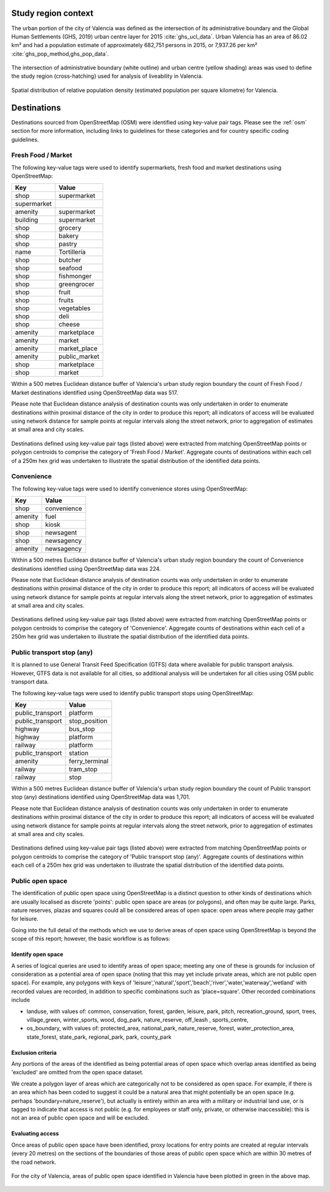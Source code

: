 Study region context
^^^^^^^^^^^^^^^^^^^^

The urban portion of the city of Valencia was defined as the intersection of its administrative boundary and the Global Human Settlements (GHS, 2019) urban centre layer for 2015 :cite:`ghs_ucl_data`.  Urban Valencia has an area of 86.02 km² and had a population estimate of approximately 682,751 persons in 2015, or 7,937.26 per km² :cite:`ghs_pop_method,ghs_pop_data`.

.. figure:: ../data/study_region/valencia_es_2020/valencia_es_2020_m_urban_boundary.png
   :width: 70%
   :align: center

   The intersection of administrative boundary (white outline) and urban centre (yellow shading) areas was used to define the study region (cross-hatching} used for analysis of liveability in Valencia.

.. figure:: ../data/study_region/valencia_es_2020/valencia_es_2020_m_popdens.png
   :width: 70%
   :align: center

   Spatial distribution of relative population density (estimated population per square kilometre) for Valencia.

Destinations
^^^^^^^^^^^^

Destinations sourced from OpenStreetMap (OSM) were identified using key-value pair tags.  Please see the :ref:`osm` section for more information, including links to guidelines for these categories and for country specific coding guidelines.


Fresh Food / Market
~~~~~~~~~~~~~~~~~~~


The following key-value tags were used to identify supermarkets, fresh food and market destinations using OpenStreetMap:

================ ==============
     Key              Value
================ ==============
shop             supermarket
supermarket      
amenity          supermarket
building         supermarket
shop             grocery
shop             bakery
shop             pastry
name             Tortillería
shop             butcher
shop             seafood
shop             fishmonger
shop             greengrocer
shop             fruit
shop             fruits
shop             vegetables
shop             deli
shop             cheese
amenity          marketplace
amenity          market
amenity          market_place
amenity          public_market
shop             marketplace
shop             market
================ ==============

Within a 500 metres Euclidean distance buffer of Valencia's urban study region boundary the count of Fresh Food / Market destinations identified using OpenStreetMap data was 517.

Please note that Euclidean distance analysis of destination counts was only undertaken in order to enumerate destinations within proximal distance of the city in order to produce this report; all indicators of access will be evaluated using network distance for sample points at regular intervals along the street network, prior to aggregation of estimates at small area and city scales.

.. figure:: ../data/study_region/valencia_es_2020/valencia_es_2020_m_fresh_food_market.png
   :width: 70%
   :align: center

   Destinations defined using key-value pair tags (listed above) were extracted from matching OpenStreetMap points or polygon centroids to comprise the category of 'Fresh Food / Market'.  Aggregate counts of destinations within each cell of a 250m hex grid was undertaken to illustrate the spatial distribution of the identified data points.



Convenience
~~~~~~~~~~~


The following key-value tags were used to identify convenience stores using OpenStreetMap:

================ ==============
     Key              Value
================ ==============
shop             convenience
amenity          fuel
shop             kiosk
shop             newsagent
shop             newsagency
amenity          newsagency
================ ==============

Within a 500 metres Euclidean distance buffer of Valencia's urban study region boundary the count of Convenience destinations identified using OpenStreetMap data was 224.

Please note that Euclidean distance analysis of destination counts was only undertaken in order to enumerate destinations within proximal distance of the city in order to produce this report; all indicators of access will be evaluated using network distance for sample points at regular intervals along the street network, prior to aggregation of estimates at small area and city scales.

.. figure:: ../data/study_region/valencia_es_2020/valencia_es_2020_m_convenience.png
   :width: 70%
   :align: center

   Destinations defined using key-value pair tags (listed above) were extracted from matching OpenStreetMap points or polygon centroids to comprise the category of 'Convenience'.  Aggregate counts of destinations within each cell of a 250m hex grid was undertaken to illustrate the spatial distribution of the identified data points.



Public transport stop (any)
~~~~~~~~~~~~~~~~~~~~~~~~~~~


It is planned to use General Transit Feed Specification (GTFS) data where available for public transport analysis.  However, GTFS data is not available for all cities, so additional analysis will be undertaken for all cities using OSM public transport data.

The following key-value tags were used to identify public transport stops using OpenStreetMap:

================ ==============
     Key              Value
================ ==============
public_transport platform
public_transport stop_position
highway          bus_stop
highway          platform
railway          platform
public_transport station
amenity          ferry_terminal
railway          tram_stop
railway          stop
================ ==============

Within a 500 metres Euclidean distance buffer of Valencia's urban study region boundary the count of Public transport stop (any) destinations identified using OpenStreetMap data was 1,701.

Please note that Euclidean distance analysis of destination counts was only undertaken in order to enumerate destinations within proximal distance of the city in order to produce this report; all indicators of access will be evaluated using network distance for sample points at regular intervals along the street network, prior to aggregation of estimates at small area and city scales.

.. figure:: ../data/study_region/valencia_es_2020/valencia_es_2020_m_pt_any.png
   :width: 70%
   :align: center

   Destinations defined using key-value pair tags (listed above) were extracted from matching OpenStreetMap points or polygon centroids to comprise the category of 'Public transport stop (any)'.  Aggregate counts of destinations within each cell of a 250m hex grid was undertaken to illustrate the spatial distribution of the identified data points.



Public open space
~~~~~~~~~~~~~~~~~


The identification of public open space using OpenStreetMap is a distinct question to other kinds of destinations which are usually localised as discrete 'points': public open space are areas (or polygons), and often may be quite large.    Parks, nature reserves, plazas and squares could all be considered areas of open space: open areas where people may gather for leisure.

Going into the full detail of the methods which we use to derive areas of open space using OpenStreetMap is beyond the scope of this report; however, the basic workflow is as follows:

Identify open space
###################

A series of logical queries are used to identify areas of open space; meeting any one of these is grounds for inclusion of consideration as a potential area of open space (noting that this may yet include private areas, which are not public open space). For example, any polygons with keys of 'leisure','natural','sport','beach','river','water,'waterway','wetland' with recorded values are recorded, in addition to specific combinations such as 'place=square'.   Other recorded combinations include 

* landuse, with values of: common, conservation, forest, garden, leisure, park, pitch, recreation_ground, sport, trees, village_green, winter_sports, wood, dog_park, nature_reserve, off_leash , sports_centre, 

* os_boundary, with values of: protected_area, national_park, nature_reserve, forest, water_protection_area, state_forest, state_park, regional_park, park, county_park

Exclusion criteria
##################

Any portions of the areas of the identified as being potential areas of open space which overlap areas identified as being 'excluded' are omitted from the open space dataset.

We create a polygon layer of areas which are categorically not to be considered as open space.  For example, if there is an area which has been coded to suggest it could be a natural area that might potentially be an open space (e.g. perhaps 'boundary=nature_reserve'), but actually is entirely within an area with a military or industrial land use, or is tagged to indicate that access is not public (e.g. for employees or staff only, private, or otherwise inaccessible): this is not an area of public open space and will be excluded.

Evaluating access
#################

Once areas of public open space have been identified, proxy locations for entry points are created at regular intervals (every 20 metres) on the sections of the boundaries of those areas of public open space which are within 30 metres of the road network.


.. figure:: ../data/study_region/valencia_es_2020/valencia_es_2020_m_pos.png
   :width: 70%
   :align: center

   For the city of Valencia, areas of public open space identified in Valencia have been plotted in green in the above map.



.. bibliography:: references.bib
    :style: unsrt


